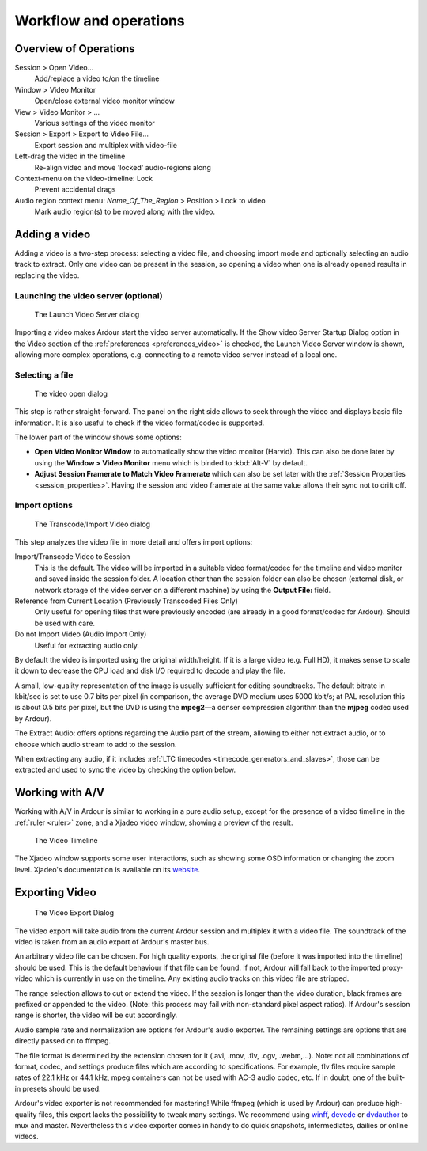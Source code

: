 .. _workflow_and_operations:

Workflow and operations
=======================

Overview of Operations
----------------------

Session > Open Video…
   Add/replace a video to/on the timeline

Window > Video Monitor
   Open/close external video monitor window

View > Video Monitor > …
   Various settings of the video monitor

Session > Export > Export to Video File…
   Export session and multiplex with video-file

Left-drag the video in the timeline
   Re-align video and move 'locked' audio-regions along

Context-menu on the video-timeline: Lock
   Prevent accidental drags

Audio region context menu: *Name_Of_The_Region* > Position > Lock to video
   Mark audio region(s) to be moved along with the video.

Adding a video
--------------

Adding a video is a two-step process: selecting a video file, and
choosing import mode and optionally selecting an audio track to extract.
Only one video can be present in the session, so opening a video when
one is already opened results in replacing the video.

Launching the video server (optional)
~~~~~~~~~~~~~~~~~~~~~~~~~~~~~~~~~~~~~

.. figure:: images/launch_video_server.png
   :alt: The Launch Video Server dialog

   The Launch Video Server dialog

Importing a video makes Ardour start the video server automatically. If
the Show video Server Startup Dialog option in the Video section of the
:ref:`preferences <preferences_video>` is checked, the Launch Video
Server window is shown, allowing more complex operations, e.g.
connecting to a remote video server instead of a local one.

Selecting a file
~~~~~~~~~~~~~~~~

.. figure:: images/set_video_track.png
   :alt: The video open dialog

   The video open dialog

This step is rather straight-forward. The panel on the right side allows
to seek through the video and displays basic file information. It is
also useful to check if the video format/codec is supported.

The lower part of the window shows some options:

-  **Open Video Monitor Window** to automatically show the video monitor
   (Harvid). This can also be done later by using the **Window > Video
   Monitor** menu which is binded to :kbd:`Alt-V` by default.
-  **Adjust Session Framerate to Match Video Framerate** which can also
   be set later with the :ref:`Session Properties <session_properties>`.
   Having the session and video framerate at the same value allows their
   sync not to drift off.

.. _video_import:

Import options
~~~~~~~~~~~~~~

.. figure:: images/transcode-import_video_file.png
   :alt: The Transcode/Import Video dialog
   :width: 75%

   The Transcode/Import Video dialog

This step analyzes the video file in more detail and offers import
options:

Import/Transcode Video to Session
   This is the default. The video will be imported in a suitable video
   format/codec for the timeline and video monitor and saved inside the
   session folder. A location other than the session folder can also be
   chosen (external disk, or network storage of the video server on a
   different machine) by using the **Output File:** field.

Reference from Current Location (Previously Transcoded Files Only)
   Only useful for opening files that were previously encoded (are
   already in a good format/codec for Ardour). Should be used with
   care.

Do not Import Video (Audio Import Only)
   Useful for extracting audio only.

By default the video is imported using the original width/height. If it
is a large video (e.g. Full HD), it makes sense to scale it down to
decrease the CPU load and disk I/O required to decode and play the file.

A small, low-quality representation of the image is usually sufficient
for editing soundtracks. The default bitrate in kbit/sec is set to use
0.7 bits per pixel (in comparison, the average DVD medium uses 5000
kbit/s; at PAL resolution this is about 0.5 bits per pixel, but the DVD
is using the **mpeg2**—a denser compression algorithm than the **mjpeg**
codec used by Ardour).

The Extract Audio: offers options regarding the Audio part of the
stream, allowing to either not extract audio, or to choose which audio
stream to add to the session.

When extracting any audio, if it includes :ref:`LTC timecodes
<timecode_generators_and_slaves>`, those can be extracted and used to
sync the video by checking the option below.

Working with A/V
----------------

Working with A/V in Ardour is similar to working in a pure audio setup,
except for the presence of a video timeline in the :ref:`ruler <ruler>`
zone, and a Xjadeo video window, showing a preview of the result.

.. figure:: images/video_timeline.png
   :alt: The Video Timeline

   The Video Timeline

The Xjadeo window supports some user interactions, such as showing some
OSD information or changing the zoom level. Xjadeo's documentation is
available on its
`website <http://xjadeo.sourceforge.net/xjadeo.html#heading8>`__.

.. _video_export:

Exporting Video
---------------

.. figure:: images/export_video_file.png
   :alt: The Video Export Dialog
   :width: 50%

   The Video Export Dialog

The video export will take audio from the current Ardour session and
multiplex it with a video file. The soundtrack of the video is taken
from an audio export of Ardour's master bus.

An arbitrary video file can be chosen. For high quality exports, the
original file (before it was imported into the timeline) should be used.
This is the default behaviour if that file can be found. If not, Ardour
will fall back to the imported proxy-video which is currently in use on
the timeline. Any existing audio tracks on this video file are stripped.

The range selection allows to cut or extend the video. If the session is
longer than the video duration, black frames are prefixed or appended to
the video. (Note: this process may fail with non-standard pixel aspect
ratios). If Ardour's session range is shorter, the video will be cut
accordingly.

Audio sample rate and normalization are options for Ardour's audio
exporter. The remaining settings are options that are directly passed on
to ffmpeg.

The file format is determined by the extension chosen for it (.avi,
.mov, .flv, .ogv, .webm,…). Note: not all combinations of format, codec,
and settings produce files which are according to specifications. For
example, flv files require sample rates of 22.1 kHz or 44.1 kHz, mpeg
containers can not be used with AC-3 audio codec, etc. If in doubt, one
of the built-in presets should be used.

Ardour's video exporter is not recommended for mastering! While ffmpeg
(which is used by Ardour) can produce high-quality files, this export
lacks the possibility to tweak many settings. We recommend using
`winff <http://www.biggmatt.com/winff/>`__,
`devede <http://www.rastersoft.com/programas/devede.html>`__ or
`dvdauthor <http://dvdauthor.sourceforge.net/>`__ to mux and master.
Nevertheless this video exporter comes in handy to do quick snapshots,
intermediates, dailies or online videos.
